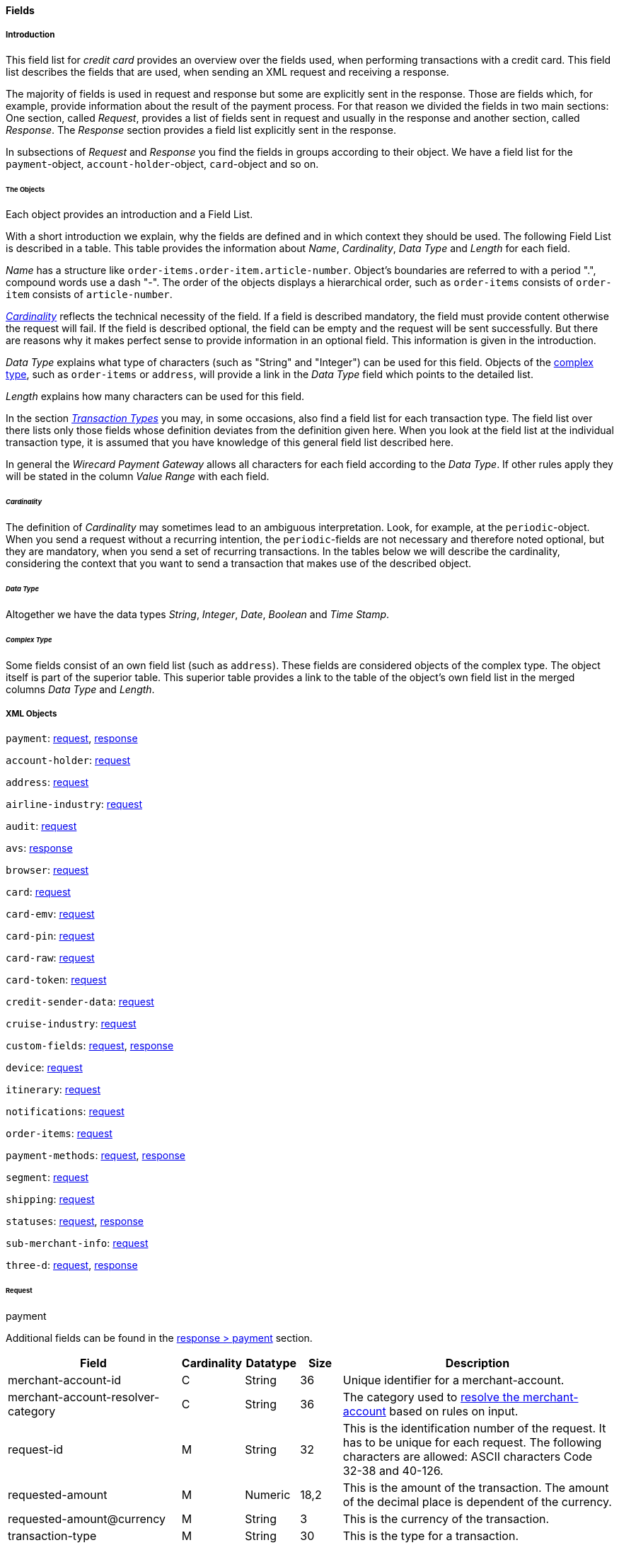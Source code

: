 [#CC_Fields]
==== Fields

[#CC_Fields_intro]
===== Introduction

This field list for _credit card_ provides an overview over the fields used, when
performing transactions with a credit card. This field list describes the fields that
are used, when sending an XML request and receiving a response.

The majority of fields is used in request and response but some are explicitly
sent in the response. Those are fields which, for example, provide information
about the result of the payment process. For that reason we divided the fields
in two main sections: One section, called _Request_, provides a list of fields
sent in request and usually in the response and another section, called _Response_.
The _Response_ section provides a field list explicitly sent in the response.

In subsections of _Request_ and _Response_ you find the fields in groups according
to their object. We have a field list for the ``payment``-object,
``account-holder``-object, ``card``-object and so on.

[#CC_Fields_intro_objects]
====== The Objects

Each object provides an introduction and a Field List.

With a short introduction we explain, why the fields are defined and in which
context they should be used. The following Field List is described in a table.
This table provides the information about  _Name_, _Cardinality_, _Data Type_
and _Length_ for each field.

_Name_ has a structure like ``order-items.order-item.article-number``.
Object's boundaries are referred to with a period ".", compound words use a
dash "-". The order of the objects displays a hierarchical order, such as
``order-items`` consists of ``order-item`` consists of ``article-number``.

////
Do we need the "@" as well?
////

<<CC_Fields_intro_cardinality, _Cardinality_>> reflects the technical necessity
of the field. If a field is described mandatory, the field must provide content
otherwise the request will fail. If the field is described optional, the field
can be empty and the request will be sent successfully. But there are reasons
why it makes perfect sense to provide information in an optional field. This
information is given in the introduction.

_Data Type_ explains what type of characters (such as "String" and "Integer")
can be used for this field. Objects of the
<<CC_Fields_intro_ComplexType, complex type>>, such as ``order-items`` or
``address``, will provide a link in the _Data Type_ field which points to the
detailed list.

////
For date format see Samples. Wen only provide one date format.
////

_Length_ explains how many characters can be used for this field.

In the section <<CreditCard_TransactionTypes, _Transaction Types_>> you may,
in some occasions, also find a field list for each transaction type. The field
list over there lists only those fields whose definition deviates from the
definition given here. When you look at the field list at the individual
transaction type, it is assumed that you have knowledge of this general field
list described here.

In general the _Wirecard Payment Gateway_ allows all characters for each field
according to the _Data Type_. If other rules apply they will be stated in the
column _Value Range_ with each field.

////
Do we need a column for "Value Rage"?
////

[#CC_Fields_intro_cardinality]
====== _Cardinality_

The definition of _Cardinality_ may sometimes lead to an ambiguous interpretation.
Look, for example, at the ``periodic``-object. When you send a request without
a recurring intention, the ``periodic``-fields are not necessary and therefore
noted optional, but they are mandatory, when you send a set of recurring transactions.
In the tables below we will describe the cardinality, considering the context
that you want to send a transaction that makes use of the described object.

[#CC_Fields_intro_DataType]
====== _Data Type_

Altogether we have the data types _String_, _Integer_, _Date_, _Boolean_ and
_Time Stamp_.

////
Here we must explain, which data types we use and how we define them.
e.g. do we use "String" or "Alphanumeric"? Explain why.
What is "Date"? What is the standard format? Is the format customizable?
////

[#CC_Fields_intro_ComplexType]
====== _Complex Type_
Some fields consist of an own field list (such as ``address``). These fields
are considered objects of the complex type. The object itself is part of the
superior table. This superior table provides a link to the table of the
object's own field list in the merged columns _Data Type_ and _Length_.

////

Questions:

1) Do we need a column for "value range" (Wertebereich) in the table as well?
2) Which level of information do we provide in the column "Data Type"? Just very
   low level such as "numeric", "alphanumeric" or do we go deeper, such as
   "String", "Integer" (What kind of integer), etc?
3) How do we treat cardinality: Example: to send a request no ``order-item`` is
   required. It is optional. But when you use it ``name`` and ``amount`` are
   mandatory.

Suggestion: As we have individual blocks for each object, we can explain in the
"Description" that the object is optional but give the cardinality of each
field assuming that the object is being used. This strategy needs to be
described in the introduction!

////

[#CC_Fields_xmlobjects]
===== XML Objects

////
Please refer to ``https://doc.wirecard.com/Appendix_Xml.html`` for
field descriptions.
////

``payment``: <<CC_Fields_xmlobjects_request_payment, request>>,
<<CC_Fields_xmlobjects_response_payment, response>>

``account-holder``: <<CC_Fields_xmlobjects_request_accountholder, request>>

``address``: <<CC_Fields_xmlobjects_request_address, request>>

``airline-industry``: <<CC_Fields_xmlobjects_request_airlineindustry, request>>

``audit``: <<CC_Fields_xmlobjects_request_audit, request>>

``avs``: <<CC_Fields_xmlobjects_response_avs, response>>

``browser``: <<CC_Fields_xmlobjects_request_browser, request>>

``card``: <<CC_Fields_xmlobjects_request_card, request>>

``card-emv``: <<CC_Fields_xmlobjects_request_cardemv, request>>

``card-pin``: <<CC_Fields_xmlobjects_request_cardpin, request>>

``card-raw``: <<CC_Fields_xmlobjects_request_cardraw, request>>

``card-token``: <<CC_Fields_xmlobjects_request_cardtoken, request>>

``credit-sender-data``: <<CC_Fields_xmlobjects_request_creditsenderdata, request>>

``cruise-industry``: <<CC_Fields_xmlobjects_request_cruiseindustry, request>>

``custom-fields``: <<CC_Fields_xmlobjects_request_customfields, request>>,
<<CC_Fields_xmlobjects_response_customfields, response>>

``device``: <<CC_Fields_xmlobjects_request_device, request>>

``itinerary``: <<CC_Fields_xmlobjects_request_itinerary, request>>

``notifications``: <<CC_Fields_xmlobjects_request_notifications, request>>

``order-items``: <<CC_Fields_xmlobjects_request_orderitems, request>>

``payment-methods``: <<CC_Fields_xmlobjects_request_paymentmethod, request>>, 
<<CC_Fields_xmlobjects_response_paymentmethod, response>>

``segment``: <<CC_Fields_xmlobjects_request_segment, request>>

``shipping``: <<CC_Fields_xmlobjects_request_shipping, request>>

``statuses``: <<CC_Fields_xmlobjects_request_statuses, request>>,
<<CC_Fields_xmlobjects_response_statuses, response>>

``sub-merchant-info``: <<CC_Fields_xmlobjects_request_submerchantinfo, request>>

``three-d``: <<CC_Fields_xmlobjects_request_threed, request>>,
<<CC_Fields_xmlobjects_response_threed, response>>

[#CC_Fields_xmlobjects_request]
====== Request

[#CC_Fields_xmlobjects_request_payment]
.payment

////
``NOTE``: The field ``request-id`` is described to accept max 32 characters but
we do accept 150 character for CC.
We will cut this down to 32,when forwarding this to PE.
Generally EE accept 150 and then based on the Payment Method it will decide what to do.
////

Additional fields can be found in the
<<CC_Fields_xmlobjects_response_payment, response > payment>> section.

[cols="30,6,9,7,48a"]
|===
|Field |Cardinality |Datatype |Size |Description

|merchant-account-id |C |String |36 |Unique identifier for a merchant-account.
|merchant-account-resolver-category |C |String |36 |The category used to
<<GeneralPlatformFeatures_ResolverCategoryCode, resolve the merchant-account>>
based on rules on input.
|request-id |M |String |32 |This is the identification number of the
request. It has to be unique for each request. The following characters are
allowed: ASCII characters Code 32-38 and 40-126.
|requested-amount |M |Numeric |18,2 |This is the amount of the transaction.
The amount of the decimal place is dependent of the currency.
|requested-amount@currency |M |String |3 |This is the currency of the
transaction.
|transaction-type |M |String |30 |This is the type for a transaction.
2+| account-holder 3+| <<CC_Fields_xmlobjects_request_accountholder, account-holder>>
2+| card 3+| <<CC_Fields_xmlobjects_request_card, card>>, used with the first request of card use only.
2+| card-token 3+| <<CC_Fields_xmlobjects_request_cardtoken, card-token>>, used from the first response of card use and later.
|descriptor |M |String |64 |Description on the settlement of the account
holder's account about a transaction. The following characters are allowed: 0-9,
a-z, A-Z
|order-detail |O |String |65535 |This is a field for details of an order
filled by the merchant.
2+| order-items 3+| <<CC_Fields_xmlobjects_request_orderitem, order-item>>, ``order-items`` is a container used for multiple ``order-item`` elements.
|order-number |M |String |32 |This is the order number of the merchant.
The following characters are allowed: ASCII characters Code 32-38 and 40-126.
|parent-transaction-id |C |String |36 |This is the unique identifier of
the referenced transaction. This might be mandatory if "merchant-account-id" or
"merchant-account-resolver-category" is not used
|group-transaction-id |C |String |36 |A unique ID assigned to a group of
related transactions. For example, an authorization and capture and refund will
all share the same group-transaction-id.
|authorization-code |C |String |36 |the authorization-code can be

. input for _capture_ without reference on _authorization_
. output for _authorization_
//-

|ip-address |O |String |45 |The global (internet) IP address of the
consumers computer.
|non-gambling-oct-type |O |String |7 |A transfer type of non-gambling
Original Credit Transaction (OCT).
Allowed values are: "p2p", "md", "acc2acc", "ccBill" and "fd".
|processing-redirect-url |O |String |256 |The URL to which the consumer
will be redirected after he has fulfilled his payment. This is normally a page
on the merchant's website.
|success-redirect-url |M |String |256 |The URL to which the consumer will
be re-directed after a successful payment. This is normally a success
confirmation page on the merchant's website.
| cancel-redirect-url |M |String |256 |The URL to which the consumer will
be re-directed after he has cancelled a payment. This is normally a page on the
merchant's Website.
|instrument-country |O |String |256 |The instrument country retrieves the
issuer country of a certain credit card. If this field is configured it will be
sent in the response. Use a two-digit country code, such as DE (Germany),
ES (Spain), FR (France), IT (Italy). If you want to know the exact list of
applying countries, please contact Wirecard’s Merchant Support.

////
Is <instrument-country> only sent in the response?
////

|locale |M |String |6 |Code of the language. Can be any of CZ, DA, EN, DE,
ES, FI, FR, IT, NL, PL, GR, RO, RU, SV and TR.
Can be sent in the format ``language`` or in the format ``language_country``.
|entry-mode |O |String |24 |This is information about the channel used for
this transaction.
Can be one of the following: mail-order, telephone-order, ecommerce, mcommerce, pos.
|periodic |O |String |24 |This is information about the periodicity of this
transaction.
Can be one of the following:
installment, recurring

2+| airline-industry 3+| <<CC_Fields_xmlobjects_request_airlineindustry, airline-industry>>
2+| cruise-industry 3+| <<CC_Fields_xmlobjects_request_cruiseindustry, cruise-industry>>
2+| notifications 3+| <<CC_Fields_xmlobjects_request_notification, notification>>, 
``notifications`` is a container used for multiple ``notification`` elements.
2+| avs-code 3+| <<CC_Fields_xmlobjects_response_avs, avs>>, used in response only.
2+| three-d 3+| <<CC_Fields_xmlobjects_request_threed, three-d>>
2+| browser 3+| <<CC_Fields_xmlobjects_request_browser, browser>>
2+| credit-sender-data 3+| <<CC_Fields_xmlobjects_request_creditsenderdata, credit-sender-data>>
2+| custom-fields 3+| <<CC_Fields_xmlobjects_request_customfield, custom-field>>,
``custom-fields`` is a container used for multiple ``custom-field`` elements.
2+| device 3+| <<CC_Fields_xmlobjects_request_device, device>>
2+| payment-methods 3+| <<CC_Fields_xmlobjects_request_paymentmethod, payment-method>>,
``payment-methods`` is a container used for multiple ``payment-method`` elements.
2+| shipping 3+| <<CC_Fields_xmlobjects_request_shipping, shipping>>
2+| sub-merchant-info 3+| <<CC_Fields_xmlobjects_request_submerchantinfo, sub-merchant-info>>

|===

[#CC_Fields_xmlobjects_request_accountholder]
.account-holder

``account-holder`` belongs to the
<<CC_Fields_xmlobjects_request_payment, ``payment``>> object. With the
``account-holder`` object merchants can gather detailed information about the
consumer. It provides optional fields mostly. Only ``last-name`` is mandatory.
Please provide all the ``account-holder`` data in your request to make fraud
tests easier.

////
Is that correct?
////

[cols="30,6,9,7,48a"]
|===
|Field |Cardinality |Datatype |Size |Description

| first-name |O |String |32 |This is the first name of the consumer.
| last-name |M |String |32 |This is the last name of the consumer.
| email |O |String |64 |This is the consumer's email-address.
| gender |O |String |1 |This is the consumer's gender.
| date-of-birth |O |Date | |This is the consumer's birth date.
| phone |O |String |32 |This is the phone number of the end- consumer.
| social-security-number |O |String |14 |This is the social security number of the consumer.
| tax-number |O |String |14 |This is the social security number of the consumer.
| merchant-crm-id |O |String |64 |This is the merchant-crm-id of consumer.
2+| address 3+| <<CC_Fields_xmlobjects_request_address, address>>
|===

////
"merchant-crm-id" seems to be a field purely for paysafecard. Please verify!
////

[#CC_Fields_xmlobjects_request_address]
.address

``address`` belongs to the
<<CC_Fields_xmlobjects_request_accountholder, account-holder>>,
<<CC_Fields_xmlobjects_request_airlineindustry, airline-industry>> and
<<CC_Fields_xmlobjects_request_shipping, shipping>> object. It is used to
specify the consumer's address.
The consumer can be

- the consumer (in case of ``account-holder``)
- the ticket issuer (in case of ``airline-industry``)
- the consumer's alternative address (in case of ``shipping``)

Data can be provided optionally but it helps with fraud
checks, if ``address`` is complete.

////
Is that correct?
////

[cols="30,6,9,7,48a"]
|===
|Field |Cardinality |Datatype |Size |Description

| block-no |O |String |12 |This is the block-no of the consumer.
| level |O |String |3 |This is the level of the consumer.
| unit |O |String |12 |This is the unit of the consumer.
| street1 |M |String |128 |This is the first part of the consumer's street.
| street2 |O |String |128 |This is the second part of the consumer's street.
| city |M |String |32 |This is the consumer's city.
| state |O |String |32 |This is the consumer's state.
| country |M |String |2	|This is the consumer's country.
| postal-code |O |String |16 |This is the consumer's postal code.
| house-extension |O |String |16 |This is the consumer's house extension.
|===

[#CC_Fields_xmlobjects_request_airlineindustry]
.airline-industry

``airline-industry`` belongs to the
<<CC_Fields_xmlobjects_request_payment, ``payment``>> object.

[cols="30,6,9,7,48a"]
|===
|Field |Cardinality |Datatype |Size |Description

| airline-code |O |String |3	|The airline code assigned by IATA.
| airline-name |O |String	|64	|Name of the airline.
| passenger-code |O |String	|10	|The file key of the Passenger Name Record (PNR). This information is mandatory for transactions with AirPlus UATP cards.
| passenger-name |O |String	|32	|The name of the Airline Transaction passenger.
| passenger-phone |O |String	|32	|The phone number of the Airline Transaction passenger.
| passenger-email |O |String	|64	|The Email Address of the Airline Transaction passenger.
| passenger-ip-address |O |String |45 |The IP Address of the Airline Transaction passenger.
| ticket-issue-date |O |Date | ?? |The date the ticket was issued.
| ticket-number |O |String | 11 |The airline ticket number, including the check digit. If no airline ticket number (IATA) is used, the element field must be populated with 99999999999.
| ticket-restricted-flag |O |String |1 |Indicates that the Airline Transaction is restricted. 0 = No restriction, 1 = Restricted (non-refundable).
| pnr-file-key |O |String	|10	|The Passenger Name File Id for the Airline Transaction.
| ticket-check-digit |O |String |2	|The airline ticket check digit.
| agent-code |O |String |3	|The agency code assigned by IATA.
| agent-name |O |String |64	|The agency name.
| non-taxable-net-amount |O |Numeric	|7,2 |This field must contain the net amount of the purchase transaction in the specified currency for which the tax is levied. Two decimal places are implied. If this field contains a value greater than zero, the indicated value must differ to the content of the transaction
2+| ticket-issuer/address 3+| <<CC_Fields_xmlobjects_request_address, address>>
| number-of-passengers |O |String |3	|The number of passengers on the Airline Transaction.
| reservation-code |O |String |32 |The reservation code of the Airline Transaction passenger.
2+| itinerary 3+| <<CC_Fields_xmlobjects_request_segment, segment>>
The itinerary segments of the airline transaction. Up to 99 itinerary segments
can be defined.

|===

[#CC_Fields_xmlobjects_request_audit]
.audit

``audit`` belongs to the
<<CC_Fields_xmlobjects_request_payment, ``payment``>> object

[cols="30,6,9,7,48a"]
|===
|Field |Cardinality |Datatype |Size |Description

| request-source | O | ?? | ?? | ??
| user | O | ?? | ?? | ??

|===

[#CC_Fields_xmlobjects_request_browser]
.browser

``browser`` belongs to the
<<CC_Fields_xmlobjects_request_payment, ``payment``>> object

[cols="30,6,9,7,48a"]
|===
|Field |Cardinality |Datatype |Size |Description

| accept | O | String | 2048 | ??
| user-agent | O | String | 256 | ??
| ip-address | O | ip-address?? | ?? | ??
| hostname |O  | String | ?? | ??
| browser-version | O | String | ?? | ??
| os | O |String  | ?? | ??
| time-zone | O | String | ?? | ??
| screen-resolution | O | String | ?? | ??
| referrer | O | String | ?? | ??
| headers | O | ?? | ?? | ??
| cookies | O | ?? | ?? | ??
| challenge-window-size | O | ?? | ?? | ??
| color-depth | O | Integer | ?? | ??
| java-enabled | O | Boolean | ?? | ??
| language | O | String | ?? | ??

|===

[#CC_Fields_xmlobjects_request_card]
.card

``card`` belongs to the  <<CC_Fields_xmlobjects_request_payment, ``payment``>>
object. ``card`` details are only sent in the first transaction request when
the card is used for the first time. Due to
<<CreditCard_PaymentFeatures_Tokenization_Introduction, PCI DSS>>
compliance ``card`` details are transferred to a token immediately. Beginning with the
first response ``card`` is replaced by a token. With this first response, this
token is used for every transaction (request and response) that is performed
with this credit card. Token data is provided with the
<<CC_Fields_xmlobjects_request_cardtoken, ``card-token``>> object.

////
Please explain: When does it make sense to send the OPTIONAL fields?
////

NOTE: Only the transaction type _detokenize_ returns ``expiration-month``,
``expiration-year`` and ``card-type`` in a response. All the other transaction
types return elements of ``card-token`` in response.

[cols="30,6,9,7,48a"]
|===
|Field |Cardinality |Datatype |Size |Description

| account-number |C | String |36 |This is the card account number of the
consumer. If is mandatory if "card-token" is not used.
| expiration-month |M | Numeric	|2 |This is the card's expiration month
of the consumer. If this field is configured it will be sent in the response.
| expiration-year |M | Numeric |4 |This is the card's expiration year of
the consumer. If this field is configured it will be sent in the response.
| card-security-code |C | String |4 |This is the card's security code of
the consumer. Depending on configuration it might be mandatory.
| card-type |M | String |15 |This is the card's type of the consumer.
If this field is configured it will be sent in the response.
| issue-number |M |Numeric |4 |This is the card's issue number of the
consumer.
| start-month |M  |Numeric |2 |This is the card's issue start month of
the consumer.
| start-year |M  |Numeric |4 |This is the card's issue start year of
the consumer.
| track-2 |O  |String |256 |This is the card's track-2 of the
consumer.
2+| card-emv 3+| <<CC_Fields_xmlobjects_request_cardemv, card-emv>>

////
EMV cards are smart cards (also called chip cards or IC cards) that store their
data on integrated circuits in addition to magnetic stripes (for backward
compatibility). These include cards that must be physically inserted
(or "dipped") into a reader, as well as contactless cards that can be read
over a short distance using near-field communication (NFC) technology.
(Taken from Wikipedia)
////

2+| card-pin 3+| <<CC_Fields_xmlobjects_request_cardpin, card-pin>>

////
A PIN pad or PIN entry device is an electronic device used in a debit, credit or smart card-based transaction to accept and encrypt the cardholder's personal identification number (PIN).

PIN pads are normally used with payment terminals, automated teller machines
or integrated point of sale devices in which an electronic cash register is
responsible for taking the sale amount and initiating/handling the transaction.
The PIN pad is required to read the card and allow the PIN to be securely
entered and encrypted before it is sent to the bank. (Taken from Wikipedia)
////

2+| card-raw 3+| <<CC_Fields_xmlobjects_request_cardraw, card-raw>>

////
	What is <card-raw>?
////

| merchant-tokenization-flag |O  | Boolean | |The value is to be set to
true as soon as Cardholder card data was stored by Merchant for future
transactions. Maps the Visa field _Stored Credential_.
|===


[#CC_Fields_xmlobjects_request_cardemv]
.card-emv

``card-emv`` belongs to the
<<CC_Fields_xmlobjects_request_card, ``card``>> object. EMV cards are smart
cards (also called chip cards or IC cards) that store their data on integrated
circuits in addition to magnetic stripes (for backward compatibility). These
include cards that must be physically inserted (or "dipped") into a reader, as
well as contactless cards that can be read over a short distance using
near-field communication (NFC) technology. (Taken from Wikipedia)

[cols="30,6,9,7,48a"]
|===
|Field |Cardinality |Datatype |Size |Description

| request-icc-data | O | ?? | ?? | ??
| request-icc-data-encoding | O | ?? | ?? | ??
| response-icc-data | M | ?? | ?? | ??
| response-icc-data-encoding | O | ?? | ?? | ??

|===

[#CC_Fields_xmlobjects_request_cardpin]
.card-pin

``card-pin`` belongs to the
<<CC_Fields_xmlobjects_request_card, ``card``>> object. A PIN pad or PIN entry
device is an electronic device used in a debit, credit or smart card-based
transaction to accept and encrypt the cardholder's personal identification
number (PIN). PIN pads are normally used with payment terminals, automated
teller machines or integrated point of sale devices in which an electronic
cash register is responsible for taking the sale amount and initiating/handling
the transaction. The PIN pad is required to read the card and allow the PIN to
be securely entered and encrypted before it is sent to the bank.
(Taken from Wikipedia)

[cols="30,6,9,7,48a"]
|===
|Field |Cardinality |Datatype |Size |Description

| data | O | ?? | ?? | ??
| encoding | O | ?? | ?? | ??
| format | O | ?? | ?? | ??
| encryption-context | O | ?? | ?? | ??
| encryption-version | O | ?? | ?? | ??

|===

[#CC_Fields_xmlobjects_request_cardraw]
.card-raw

``card-raw`` belongs to the
<<CC_Fields_xmlobjects_request_card, ``card``>> object.

??

[cols="30,6,9,7,48a"]
|===
|Field |Cardinality |Datatype |Size |Description

| data | O | ?? | ?? | ??
| encoding | O | ?? | ?? | ??
| format | O | ?? | ?? | ??
| encryption-context | O | ?? | ?? | ??
| encryption-version | O | ?? | ?? | ??

|===

[#CC_Fields_xmlobjects_request_cardtoken]
.card-token

``card-token`` belongs to the
<<CC_Fields_xmlobjects_request_payment, ``payment``>> object and is the substitute
for ``card``. Due to
<<CreditCard_PaymentFeatures_Tokenization_Introduction, PCI DSS>>
compliance, ``card`` data must not be sent in payment transactions. The
_Wirecard Payment Gateway_ replaces ``card`` immediately by a token in the
transaction response during the first use of a credit card.

[cols="30,6,9,7,48a"]
|===
|Field |Cardinality |Datatype |Size |Description

| token-id |C |String |36 |This is the token corresponding to
"card.account-number" of the consumer. It is mandatory if
"card.account-number" is not specified. It is unique per instance.
| token-ext-id |O |String |36 |Identifier used for credit card
in external system which will be used in mapping to token-id.
| masked-account-number |O |String |36 |This is the masked
version of  "card.account-number" of the consumer. E.g. 440804******7893
|===

[#CC_Fields_xmlobjects_request_cardtype]
.card-type

``card-type`` belongs to the container ``card-types`` in the 
<<CC_Fields_xmlobjects_request_paymentmethod, ``payment-methods``>> object. It provides a list of all supported card types. Please look at
https://doc.wirecard.com/Appendix_Xml.html to see the complete list of supported card types.

[#CC_Fields_xmlobjects_request_creditsenderdata]
.credit-sender-data

``credit-sender-data`` belongs to the
<<CC_Fields_xmlobjects_request_payment, ``payment``>> object

////
``credit-sender-data`` is used in OCT non gambling payment processes only.
With this set of fields the merchant  can send money to the consumer.
This can be the case, if the merchant is
- an insurance company and has to pay out money to the consumer (insurance case).
- the government and has to pay back taxes.
////

[cols="30,6,9,7,48a"]
|===
|Field |Cardinality |Datatype |Size |Description

| receiver-name |C |String |35 |Mandatory for cross-border transactions.
Maximum length for Visa: 30
| receiver-last-name |C |String |35 |Mandatory for cross-border transactions.
| reference-number |O |String |19 |Maximum length for Visa: 16
| sender-account-number |C |String |20 |_Mastercard:_ Mandatory
_Visa:_ Mandatory if ReferenceNumber is empty, Maximum length: 34
| sender-name |C |String |24 |_Mastercard:_ Mandatory
_Visa:_ Mandatory for US domestic transactions and cross-border money transfers, Maximum length: 30
| sender-last-name |C |String |35 |_Mastercard:_ Mandatory
_Visa:_ Optional
| sender-address |C |String |50 |_Mastercard:_ Optional
_Visa:_ Mandatory for US domestic and cross-border transactions, Maximum length: 35
| sender-city |C |String |25 |_Mastercard:_ Optional
_Visa:_ Mandatory for US domestic and cross-border transactions
| sender-country |C |String |3 |_Mastercard:_ Optional
_Visa:_ Mandatory for US domestic and cross-border transactions, Maximum length: 2
| sender-state |C |String |2 |_Mastercard:_ Mandatory if sender country is US or Canada
_Visa:_ Mandatory for US domestic and cross-border transactions originating from US or Canada
| sender-postal-code |O |String |10 |No specific requirements for _Mastecard_ and _Visa_.
| sender-funds-source |O |String |2 |Accepted characters are:
_Mastercard_
- US: 01, 02, 03, 04, 05, 07
- Non-US: 01, 02, 03, 04, 05, 06, 07
//-
_Visa_
- US: 1, 2, 3
- Non-US: 01, 02, 03, 04, 05, 06
//-
|===

[#CC_Fields_xmlobjects_request_cruiseindustry]
.cruise-industry

``cruise-industry`` belongs to the
<<CC_Fields_xmlobjects_request_payment, ``payment``>> object

[cols="30,6,9,7,48a"]
|===
|Field |Cardinality |Datatype |Size |Description

| carrier-code |O |String	|3	|The carrier code assigned by IATA.
| agent-code |O |String	|8	|The agent code assigned by IATA.
| travel-package-type-code |O |String	|10	|This indicates if the package
includes car rental, airline flight, both or neither. Valid entries include:
C = Car rental reservation included, A = Airline flight reservation included,
B = Both car rental and airline flight reservations included, N = Unknown.
| ticket-number |O |String |15 |The ticket number, including the check digit.
| passenger-name |O |String	|100 |The name of the passenger.
| lodging-check-in-date |O |Date | |The cruise departure date also known as the sail date.
| lodging-check-out-date |O |Date	| |The cruise return date also known as the sail end date.
| lodging-room-rate |O |Numeric	|18,2	|The total cost of the cruise.
| number-of-nights |O |Numeric	|3	|The length of the cruise in days.
| lodging-name |O |String	|100 |The lodging name booked for the cruise.
| lodging-city-name |O |String |20	|The name of the city where the lodging property is located.
| lodging-region-code |O |String	|10	|The region code where the lodging property is located.
| lodging-country-code |O |String	|10	|The country code where the lodging property is located.
2+| itinerary 3+|<<CC_Fields_xmlobjects_request_segment, segment>>
The itinerary segments of the cruise transaction. Up to 99 itinerary segments
can be defined.

|===

[#CC_Fields_xmlobjects_request_customfield]
.custom-field

``custom-field`` belongs to the container ``custom-fields`` in the 
<<CC_Fields_xmlobjects_request_payment, ``payment``>> object.

Additional fields can be found in the
<<CC_Fields_xmlobjects_response_customfield, response > ``custom-field``>> section.

[cols="30,6,9,7,48a"]
|===
|Field |Cardinality |Datatype |Size |Description

| field-name | O | String | 64 | ??
| field-value | O | String | 256 | ??

|===

[#CC_Fields_xmlobjects_request_device]
.device

``device`` belongs to the
<<CC_Fields_xmlobjects_request_payment, ``payment``>> object

[cols="30,6,9,7,48a"]
|===
|Field |Cardinality |Datatype |Size |Description

| fingerprint | O | String | ?? | ??
| policy-score | O | Integer | ?? | ??
| type | O | ?? | ?? | ??
| operating-system | O | ?? | ?? | ??
| render-options | O | ?? | ?? | ??
| sdk | O | ?? | ?? | ??

|===

[#CC_Fields_xmlobjects_request_itinerary]
.itinerary

``itinerary`` belongs to the
<<CC_Fields_xmlobjects_request_airlineindustry, ``airline-industry``>> and
<<CC_Fields_xmlobjects_request_cruiseindustry, ``cruise-industry``>> object.

[cols="30,6,9,7,48a"]
|===
|Field |Cardinality |Datatype |Size |Description

2+| itinerary 3+| <<CC_Fields_xmlobjects_request_segment, segment>>

|===


[#CC_Fields_xmlobjects_request_notification]
.notification

``notification`` belongs to the container ``notifications`` in the 
<<CC_Fields_xmlobjects_request_payment, ``payment``>> object. ``notifications``
is used to specify <<GeneralPlatformFeatures_IPN, IPN>>. It is highly
recommended that the merchants use IPN. IPN keeps the merchants informed about
the outcome of the individual payment processes. With the ``notifications``
object merchants can overwrite the
<<GeneralPlatformFeatures_IPN_Configuration, configuration of the merchant setup>>.
If merchants want to address individual notification targets, they can
do this with this object. With each request and for each transaction state
they can use a different URL.

[cols="30,6,9,7,48a"]
|===
|Field |Cardinality |Datatype |Size |Description

|notification |O | | |This is used for IPN (Instant Payment Notification).
|notification@transaction-state |O |String |12 |This is the status of a transaction when IPN will be sent.
|notification@url |O |String |256 |The URL to be used for the IPN. It overwrites the notification URL that is set up in the merchant configuration.
|===

[#CC_Fields_xmlobjects_request_orderitem]
.order-item

``order-item`` belongs to the container ``order-items`` in the 
<<CC_Fields_xmlobjects_request_payment, ``payment``>> object. This is a field
for order's items filled by the merchant. Order item amount always includes tax.
Tax can be specified either by tax-amount or by tax-rate.

////
When filled by the merchant: Is ``order-items`` a request or response field?
////

[cols="30,6,9,7,48a"]
|===
|Field |Cardinality |Datatype |Size |Description

| name | M	|Alphanumeric | ?? |Name of the item in the basket.
| description | O	|Alphanumeric | ?? | ??
| article-number | O	|Alphanumeric | ?? |EAN or other article identifier for merchant.
| amount | M	|Number | ?? |Item's price per unit.
| tax-amount | O	|Alphanumeric | ?? | ??
| tax-rate | O	|Number | ?? |Item's tax rate per unit.
| quantity | M	|Number | ?? |Total count of items in the order.
| type | O	|Number | ?? | ??
| discount | O	|Number | ?? | ??

|===

[#CC_Fields_xmlobjects_request_payloadfield]
.payload-field

``payload-field`` belongs to the container ``payload`` in the 
<<CC_Fields_xmlobjects_request_paymentmethod, ``payment-methods``>> object.

[cols="30,6,9,7,48a"]
|===
|Field |Cardinality |Datatype |Size |Description

| field-name | M | String | ?? | ??
| field-value | M | String |?? | ??

|===


[#CC_Fields_xmlobjects_request_paymentmethod]
.payment-method

``payment-method`` belongs to the container ``payment-methods`` in the 
<<CC_Fields_xmlobjects_request_payment, ``payment``>> object.

Additional fields can be found in the
<<CC_Fields_xmlobjects_response_paymentmethod, response > payment-method>> section.

[cols="30,6,9,7,48a"]
|===
|Field |Cardinality |Datatype |Size |Description

| name |M |String |15 |This is the name of the payment method
that that the consumer selected. The value is always ``creditcard``.
| url |O |String |256 |The URL to be used for proceeding with
payment on provider side.

////
Is ``url`` sent in the request or response? 
////

2+| card-types 3+| <<CC_Fields_xmlobjects_request_cardtype, card-type>>, 
``card-types`` is a container used for multiple ``card-type`` elements.
2+| payload 3+| <<CC_Fields_xmlobjects_request_payload, payload-field>>, 
``payload`` is a container used for multiple ``payload-field`` elements.

|===

[#CC_Fields_xmlobjects_request_segment]
.segment

``segment`` belongs to the
<<CC_Fields_xmlobjects_request_itinerary, ``itinerary``>> object

[cols="30,6,9,7,48a"]
|===
|Field |Cardinality |Datatype |Size |Description

| carrier-code | M | String |  |
| departure-airport-code | M | String |  |
| departure-city-code | M | String |  |
| arrival-airport-code | M | String |  |
| arrival-city-code | M | String |  |
| departure-date | M | Date |  |
| arrival-date | M | Date |  |
| flight-number | O | String |  |
| fare-class | O | String |  |
| fare-basis | O | String |  |
| stop-over-code | O | zero-or-one ?? |  |
| tax-amount | O | money ?? |  |

|===

[#CC_Fields_xmlobjects_request_shipping]
.shipping

``shipping`` belongs to the
<<CC_Fields_xmlobjects_request_payment, ``payment``>> object.
The consumers provides ``shipping`` only, if they want to receive the ordered
goods or services at a different place than given with the ``account-holder``.

////
Please verify!
////

[cols="30,6,9,7,48a"]
|===
|Field |Cardinality |Datatype |Size |Description

| first-name |M |String |32 |This is first name from shipping
information.
| last-name |M |String |32 |This is last name from shipping
information.
| phone |O |String |3 |This is used to specify the phone from
shipping information.
2+| address 3+| <<CC_Fields_xmlobjects_request_address, address>>
| email |O |String |64 |This is used to specify the email from
shipping information.
| shipping-method |O |String |36 |This is used to specify the
shipping method from shipping information.
| tracking-number |O |String |64 |This is used to specify the
tracking number from shipping information.
| tracking-url |O |String |2000 |This is used to specify the
tracking url from shipping information.
| shipping-company |O |String |64 |This is used to specify the
shipping company from shipping information.
| return-tracking-number |O |String |64 |This is used to specify
the return tracking number from shipping information.
| return-tracking-url |O |String |2000 |This is used to specify
the return tracking URL from shipping information.
| return-shipping-company |O |String |36 |This is used to specify
the return shipping company from shipping information.
|===

[#CC_Fields_xmlobjects_request_submerchantinfo]
.sub-merchant-info

``sub-merchant-info`` belongs to the
<<CC_Fields_xmlobjects_request_payment, ``payment``>> object.

[cols="30,6,9,7,48a"]
|===
|Field |Cardinality |Datatype |Size |Description

| id | O | String | 15 | ??
| appid | O | String | ?? | ??
| name | O | String | 22 | ??
| street | O | String | 38 | ??
| city | O | String | 13 | ??
| postal-code | O | String | 10 | ??
| state | O | String | 3 | ??
| country | O | String | 2 | ??
| category | O | String | ?? | ??
| store-id | O | String | ?? | ??
| store-name | O | String | ?? | ??
| payment-facilitator-id | O | String | ?? | ??

|===

[#CC_Fields_xmlobjects_request_threed]
.three-d

``three-d`` belongs to the
<<CC_Fields_xmlobjects_request_payment, ``payment``>> object.

Additional fields can be found in the
<<CC_Fields_xmlobjects_response_threed, response > three-d>> section.

////
How do we handle the sub object <annotation>? See
https://doc.wirecard.com/Appendix_Xml.html
////

[cols="30,6,9,7,48a"]
|===
|Field |Cardinality |Datatype |Size |Description

| pares | O | String |  |
| eci | O | eci ?? |  |
| xid | O | String |  | This field is  used for both CAVV (Visa) and AAV (MC)
| cardholder-authentication-value | O | String |  |
| pareq | O | String |  |
| acs-url | O | String |  |
| attempt-three-d | O | Boolean |  |
| liability-shift-indicator | O | String |  |
| cardholder-authentication-status | O | String |  |
| riid | O | riid-type ?? |  |
| server-transaction-id | O | String |  |
| version | O | String |  |
| ds-transaction-id | O | String |  |

|===

[#CC_Fields_xmlobjects_response]
===== Response

[#CC_Fields_xmlobjects_response_payment]
.payment

[cols="30,6,9,7,48a"]
|===
|Field |Cardinality |Datatype |Size |Description

|transaction-id | ?? |String |36 |This is the unique identifier for a transaction.
|transaction-state | ?? |String |12 |This is the status of a transaction.
|completion-time-stamp | ?? |Timestamp | |This is the time-stamp of
completion of request.
|avs-code | ?? |String |24 |This is the result of address's validation.
2+| avs 3+| <<CC_Fields_xmlobjects_response_avs, avs>>
|csc-code | ?? |String |12 |Code indicating Card Verification Value (CVC/CVV)
verification results.
|consumer-id | ?? |String |50 |The id of the consumer.
|api-id | ?? |String |36 |The api-id is always returned in the notification.
2+| custom-fields 3+| <<CC_Fields_xmlobjects_response_customfields, custom-field>>
2+| payment-methods 3+| <<CC_Fields_xmlobjects_response_paymentmethod, payment-method>>, ``payment-methods`` is a container used for multiple ``payment-method`` elements.
2+| statuses 3+| <<CC_Fields_xmlobjects_response_status, status>>, 
``statuses`` is a container used for multiple ``status`` elements.
|signature | ?? | | |The Signature info, consisting of SignedInfo, SignatureValue and KeyInfo.
|instrument-country	| ?? | | |If this field is configured it will be sent in
the response. Use a two-digit country code, such as DE (Germany), ES (Spain),
FR (France), IT (Italy). If you want to know the exact list of applying
countries, please contact Wirecard's Merchant Support.
2+| three-d 3+| <<CC_Fields_xmlobjects_response_threed, three-d>>
|===

[#CC_Fields_xmlobjects_response_avs]
.avs

``avs`` belongs to the <<CC_Fields_xmlobjects_response_payment, ``payment``>>
object. The <<FraudPrevention_AVS, Address Verification System (AVS)>> is an
advanced level of credit card security that is built in to the Wirecard
credit card processing network to help thwart identity theft. When a user makes
an online purchase with a credit card their billing address is required. The
house number and postal code of the billing address the user enters is compared
to the billing address held on file by the card issuing bank. If the address
does not match then the transaction can be declined. AVS is an on-demand service
which is configured by Wirecard.

See the complete list of the
<<FraudPrevention_AVS_WirecardResponseCodes, Wirecard Response Codes>>.

[cols="30,6,9,7,48a"]
|===
|Field |Cardinality |Datatype |Size |Description

| result-code | O |String | 5 | AVS result code.
| result-message | O |String | 256 | AVS result message.
| provider-result-code | O | String | 5 | AVS provider result code.
| provider-result-message | O | String | 256 | AVS provider result message.

|===

[#CC_Fields_xmlobjects_response_customfield]
.custom-field

``custom-field`` belongs to the container ``custom-fields`` in the 
<<CC_Fields_xmlobjects_request_payment, ``payment``>> object.

Wirecard can configure ``custom-field`` for you.
For possible field values see the following selected examples. If you need the
values of other card products, please contact our <<ContactUs, merchant support>>.


[cols="30,6,9,7,48a"]
|===
|Field |Cardinality |Datatype |Size |Description

| CardCategoryExt | O |  |  | Possible field values are: M (Consumer), C (Commercial)
| CardProductID | O |  |  a| For possible field values see the following selected
examples. If you need the values of other card products, please contact our
<<ContactUs, merchant support>>.

VISA: A (VISA Traditional), F (ViSA Classic), G (VISA Business), I (VISA Infinite)

MasterCard: MCC (MasterCard® Consumer), MCD (Debit MasterCard® Card),
MCS (MasterCard® Consumer - Standard)
| CardCategory | O |  |  | Possible field values are: D (Debit), C (Credit),
P (Prepaid)

|===

[#CC_Fields_xmlobjects_response_paymentmethod]
.payment-method

``payment-method`` belongs to the container ``payment-methods`` in the <<CC_Fields_xmlobjects_response_payment, ``payment``>> object.

[cols="30,6,9,7,48a"]
|===
|Field |Cardinality |Datatype |Size |Description

| url | M | ?? | ?? | ??

|===

[#CC_Fields_xmlobjects_response_status]
.status

``status`` belongs to the  container ``statuses`` in the
<<CC_Fields_xmlobjects_response_payment, ``payment``>> object.
``status`` informs the merchants about the result of the previously sent
request. They can use this information to send the consumers to an adequate
response page (success page or failure page).

[cols="30,6,9,7,48a"]
|===
|Field |Cardinality |Datatype |Size |Description

| code | M | String | 12 | This is the code of the status of a transaction.
| description | M | String | 256 | This is the description to the status
code of a transaction.
| severity | M | String | 20 | This field gives information if a status
is a warning, an error or an information.
|===

[#CC_Fields_xmlobjects_response_threed]
.three-d

``three-d`` belongs to the
<<CC_Fields_xmlobjects_response_payment, ``payment``>> object.

[cols="30,6,9,7,48a"]
|===
|Field |Cardinality |Datatype |Size |Description
| liability-shift-indicator | O | String | 2048 | Liablilty shift can be enabled
for 3-D Secure enabled consumers.
|===

//--

[#CC_Fields_old]
==== Fields

The following elements are either mandatory (M), optional (O) or
conditional \(C) in a transaction process.

[#CC_Fields_Payment]
.payment
[cols="15,9,9,9,12,7,40a"]
|===
.2+h|Field 3+h|Transaction Process .2+h|Datatype .2+h|Size .2+h|Description
h|Request h|Response h|Notification

|merchant-account-id |C |M |M |String |36 |Unique identifier for a merchant-account.
|merchant-account-resolver-category |C |M |M |String |36 |The category used to
resolve the merchant-account based on rules on input.
|transaction-id | |M |M |String |36 |This is the unique identifier for a transaction.
|request-id |M |M |M |String |32 |This is the identification number of the
request. It has to be unique for each request. The following characters are
allowed: ASCII characters Code 32-38 and 40-126.
|transaction-type |M |M |M |String |30 |This is the type for a transaction.
|descriptor |M |M |M |String |64 |Description on the settlement of the account
holder's account about a transaction. The following characters are allowed: 0-9,
a-z, A-Z
|transaction-state | |M |M |String |12 |This is the status of a transaction.
|completion-time-stamp | |M |M |Timestamp | |This is the time-stamp of
completion of request.
|avs-code | |O |O |String |24 |This is the result of address's validation.
|order-detail |O |O |O |String |65535 |This is a field for details of an order
filled by the merchant.
|order-items |O |O |O | | |This is a field for order's items filled by the merchant.
|order-number |M |M |M |String |32 |This is the order number of the merchant.
The following characters are allowed: ASCII characters Code 32-38 and 40-126.
|csc-code | |O |O |String |12 |Code indicating Card Verification Value (CVC/CVV)
verification results.
|parent-transaction-id |C |C |C |String |36 |This is the unique identifier of
the referenced transaction. This might be mandatory if "merchant-account-id" or
"merchant-account-resolver-category" is not used
|group-transaction-id |C |C |C |String |36 |A unique ID assigned to a group of
related transactions. For example, an authorization and capture and refund will
all share the same group-transaction-id.
|authorization-code |C |C |C |String |36 |the authorization-code can be

. input for "capture" without reference on "authorization"
. output for "authorization"
//-

|ip-address |O |O |O |String |45 |The global (internet) IP address of the
consumers computer.
|non-gambling-oct-type |O |O |O |String |7 |A transfer type of non-gambling
Original Credit Transaction (OCT).
Allowed values are: "p2p", "md", "acc2acc", "ccBill" and "fd".
|consumer-id | | |M |String |50 |The id of the consumer.
|api-id | | |M |String |36 |The api-id is always returned in the notification.
|processing-redirect-url |O |O |O |String |256 |The URL to which the consumer
will be redirected after he has fulfilled his payment. This is normally a page
on the merchant's website.
|success-redirect-url |M |M |M |String |256 |The URL to which the consumer will
be re-directed after a successful payment. This is normally a success
confirmation page on the merchant's website.
| cancel-redirect-url |M |M |M |String |256 |The URL to which the consumer will
be re-directed after he has cancelled a payment. This is normally a page on the
merchant's Website.
|instrument-country |O |O |O |String |256 |The instrument country retrieves the
issuer country of a certain credit card.
|locale |M |M |M |String |6 |Code of the language. Can be any of CZ, DA, EN, DE,
ES, FI, FR, IT, NL, PL, GR, RO, RU, SV and TR.
Can be sent in the format ``language`` or in the format ``language_country``.
|entry-mode |O |O |O |String |24 |This is information about the channel used for
this transaction.
Can be one of the following: mail-order, telephone-order, ecommerce, mcommerce, pos.
|periodic |O |O |O |String |24 |This is information about the periodicity of this
transaction.
Can be one of the following:
installment, recurring
|signature | | |O | | |The Signature info, consisting of SignedInfo, SignatureValue and KeyInfo.
|instrument-country	| |O | | | |If this field is configured it will be sent in
the response. Use a two-digit country code, such as DE (Germany), ES (Spain),
FR (France), IT (Italy). If you want to know the exact list of applying
countries, please contact Wirecard's Merchant Support.
|===

[#CC_Fields_Statuses]
.statuses
[cols="15,9,9,9,12,7,40a"]
|===
.2+h|Field 3+h|Transaction Process .2+h|Datatype .2+h|Size .2+h|Description
h|Request h|Response h|Notification

|statuses.status | |M |M |String |12 |This is the status of a transaction.
|status@code | |M |M |String |12 |This is the code of the status of a transaction.
|status@description | |M |M |String |256 |This is the description to the status
code of a transaction.
|status@severity | |M |M |String |20 |This field gives information if a status
is a warning, an error or an information.
|requested-amount | |M |M |Numeric |18,2 |This is the amount of the transaction.
The amount of the decimal place is dependent of the currency.
|requested-amount@currency |M |M |M |String |3 |This is the currency of the
transaction.
|===


[#CC_Fields_OrderItems]
.order-items
[cols="15,9,9,9,12,7,40a"]
|===
.2+h|Field 3+h|Transaction Process .2+h|Datatype .2+h|Size .2+h|Description
h|Request h|Response h|Notification

|order-items.order-item.name |O	| | |Alphanumeric | |Name of the item in the basket.
|order-items.order-item.article-number |O	| | |Alphanumeric | |EAN or other article identifier for merchant.
|order-items.order-item.amount |O	| | |Number | |Item's price per unit.
|order-items.order-item.tax-rate |O	| | |Number | |Item's tax rate per unit.
|order-items.order-item.quantity |O	| | |Number | |Total count of items in the order.
|===

[#CC_Fields_Notifications]
.notifications
[cols="15,9,9,9,12,7,40a"]
|===
.2+h|Field 3+h|Transaction Process .2+h|Datatype .2+h|Size .2+h|Description
h|Request h|Response h|Notification

|notifications.notification |O |O |O | | |This is used for IPN (Instant Payment Notification).
|notifications.notification@transaction-state |O |O |O |String |12 |This is the status of a transaction when IPN will be sent.
|notifications.notification@url |O |O |O |String |256 |The URL to be used for the IPN. It overwrites the notification URL that is set up in the merchant configuration.
|===

[#CC_Fields_Device]
.device
[cols="15,9,9,9,12,7,40a"]
|===
.2+h|Field 3+h|Transaction Process .2+h|Datatype .2+h|Size .2+h|Description
h|Request h|Response h|Notification

|device.fingerprint |O |O |O |String |4096 |A device fingerprint is information collected about a remote computing device for the purpose of identification retrieved on merchants side. Fingerprints can be used to fully or partially identify individual users or devices even when cookies are turned off.
|===

[#CC_Fields_CustomFields]
.custom-fields
[cols="15,9,9,9,12,7,40a"]
|===
.2+h|Field 3+h|Transaction Process .2+h|Datatype .2+h|Size .2+h|Description
h|Request h|Response h|Notification

|custom-fields.custom-field |O |O |O | | |This is used for adding custom information related to transaction.
|custom-field@field-name |O |O |O |String |36 |This is the name for the custom field.
|custom-field field-name="CardCategoryExt" field-value="M/C" | |O | | | |If this field has been configured by Wirecard, it will be sent in the response. Possible field values are: M (Consumer), C (Commercial)
|custom-field field-name="CardProductID" field-value="See description for possible field values" | |O	| | | |If this field has been configured by Wirecard, it will be sent in the response. For possible field values see the following selected examples. If you need the values of other card products, please contact Wirecard's Merchant Support.
VISA: A (VISA Traditional), F (ViSA Classic), G (VISA Business), I (VISA Infinite)
MasterCard: MCC (MasterCard® Consumer), MCD (Debit MasterCard® Card), MCS (MasterCard® Consumer - Standard)
|custom-field field-name="CardCategory" field-value="D/C/P" | |O | | | |	If this field has been configured by Wirecard, it will be sent in the response. Possible field values are: D (Debit), C (Credit), P (Prepaid)
|custom-field@field-value |O |O |O |String |256 |This is the content of the custom field. In this field the merchant can send additional information.
|===

[#CC_Fields_ThreeD]
.three-d
[cols="15,9,9,9,12,7,40a"]
|===
.2+h|Field 3+h|Transaction Process .2+h|Datatype .2+h|Size .2+h|Description
h|Request h|Response h|Notification

|three-d.attempt-three-d |O |O |O |String |1 |Indicates that the Transaction Request should proceed with the 3D Secure workflow if the [Card Holder] is enrolled.  Otherwise, the transaction proceeds without 3D Secure. This field is used in conjunction with Hosted Payment Page.
|three-d.pares |C |C |C |String |2048 |In a 3-D Secure transaction, this is the digitally signed, base64-encoded authentication response message received from the issuer.
|three-d.eci |C |C |C |String |2 |In a 3-D Secure process, this indicates the status of the VERes.
|three-d.xid |C |C |C |String |36 |In a 3-D Secure process, this is the unique transaction identifier.
|three-d.cardholder-authentication-value |C |C |C |String |1024 |The CAVV is a cryptographic value generated by the Issuer. For Visa transaction it is called CAVV (Cardholder Authentication Verification Value) for MasterCard it is either called Accountholder Authentication Value (AAV) or Universal Cardholder Authentication Field (UCAF).
|three-d.cardholder-authentication-status |C |C |C |String |1 |Status of 3-D Secure check.
|three-d.pareq |C |C |C |String |16000 |In a 3-D Secure transaction, this is a base64-encoded request message created for cards participating in the 3-D program. The PaReq is returned by the issuer's ACS via the VISA or MasterCard directory to the payment gateway and from here passed on to the merchant.
|three-d.liability-shift-indicator | |O |O |String |2048 |Liability shift can be enabled for 3-D Secure enabled customers.
|three-d.acs-url |C |C |C |String |2048 |The issuer URL to where the merchant must direct the enrolment check request via the cardholder's browser. It is returned only in case the cardholder is enrolled in 3-D Secure program.
|===

[#CC_Fields_Browser]
.browser
[cols="15,9,9,9,12,7,40a"]
|===
.2+h|Field 3+h|Transaction Process .2+h|Datatype .2+h|Size .2+h|Description
h|Request h|Response h|Notification

|browser.accept |O | |M |String |2048 |This is the HTTP Accept Header as retrieved from the cardholder's browser in the HTTP request. In case it is longer than 2048 it has to be truncated. It is strongly recommended to provide this field to prevent rejections from ACS server side.
|browser.user-agent |O |  |M |String |256 |This is the User Agent as retrieved from the card holder's browser in the HTTP request. In case it is longer than 256 Byte it has to be truncated. It is strongly recommended to provide this field to prevent rejections from ACS server side.
|===

[#CC_Fields_Avs]
.avs
[cols="15,9,9,9,12,7,40a"]
|===
.2+h|Field 3+h|Transaction Process .2+h|Datatype .2+h|Size .2+h|Description
h|Request h|Response h|Notification

|avs.result-code | |O |O |String |5 |AVS result code.
|avs.result-message | |O |O |String |256 |AVS result message.
|avs.provider-result-code | |O |O |String |5 |AVS provider result code.
|avs.provider-result-message | |O |O |String |256 |AVS provider result message.
|===

[#CC_Fields_CreditSenderData]
.credit-sender-data
[cols="15,9,9,9,12,7,40a"]
|===
.2+h|Field 3+h|Transaction Process .2+h|Datatype .2+h|Size .2+h|Description
h|Request h|Response h|Notification

| credit-sender-data.receiver-name |C | | |String |35 |Mandatory for cross-border transactions.
Maximum length for Visa: 30
| credit-sender-data.receiver-last-name |C | | |String |35 |Mandatory for cross-border transactions.
| credit-sender-data.reference-number |O | | |String |19 |Maximum length for Visa: 16
| credit-sender-data.sender-account-number |C | | |String |20 |_Mastercard:_ Mandatory
_Visa:_ Mandatory if ReferenceNumber is empty, Maximum length: 34
| credit-sender-data.sender-name |C | | |String |24 |_Mastercard:_ Mandatory
_Visa:_ Mandatory for US domestic transactions and cross-border money transfers, Maximum length: 30
| credit-sender-data.sender-last-name |C | | |String |35 |_Mastercard:_ Mandatory
_Visa:_ Optional
| credit-sender-data.sender-address |C | | |String |50 |_Mastercard:_ Optional
_Visa:_ Mandatory for US domestic and cross-border transactions, Maximum length: 35
|credit-sender-data.sender-city |C | | |String |25 |_Mastercard:_ Optional
_Visa:_ Mandatory for US domestic and cross-border transactions
|credit-sender-data.sender-country |C | | |String |3 |_Mastercard:_ Optional
_Visa:_ Mandatory for US domestic and cross-border transactions, Maximum length: 2
|credit-sender-data.sender-state |C | | |String |2 |_Mastercard:_ Mandatory if sender country is US or Canada
_Visa:_ Mandatory for US domestic and cross-border transactions originating from US or Canada
|credit-sender-data.sender-postal-code |O | | |String |10 |No specific requirements for _Mastecard_ and _Visa_.
|credit-sender-data.sender-funds-source |O | | |String |2 |Accepted characters are:
_Mastercard_
- US: 01, 02, 03, 04, 05, 07
- Non-US: 01, 02, 03, 04, 05, 06, 07
//-
_Visa_
- US: 1, 2, 3
- Non-US: 01, 02, 03, 04, 05, 06
//-
|===

[#CC_Fields_SubMerchantInfo]
.sub-merchant-info
[cols="15,9,9,9,12,7,40a"]
|===
.2+h|Field 3+h|Transaction Process .2+h|Datatype .2+h|Size .2+h|Description
h|Request h|Response h|Notification

|sub-merchant-info.id |O | | |Alphabetic, Numeric and Special Characters |15	|If you want to use ``sub-merchant-info`` _id_ is mandatory in every initial step of a transaction. It is recommended to set the ``sub-merchant-info`` in all the transaction steps. Otherwise some transactions cannot be completed successfully.
|sub-merchant-info.name	|O | | |Alphabetic, Numeric and Special Characters |22 |If you want to use ``sub-merchant-info`` _name_ is mandatory in every initial step of a transaction. It is recommended to set the ``sub-merchant-info`` in all the transaction steps. Otherwise some transactions cannot be completed successfully.
|sub-merchant-info.country |O | | |Alphabetic, Numeric and Special Characters	|2	|If you want to use ``sub-merchant-info`` _country_ is mandatory in every initial step of a transaction. It is recommended to set the ``sub-merchant-info`` in all the transaction steps. Otherwise some transactions cannot be completed successfully.
|sub-merchant-info.state |C | | | |3 |Mandatory, when _country_ =  US or CA.
For all other countries _state_ is optional. If _country_ is neither US nor CA, do not send this field at all in the request.
|sub-merchant-info.city |O | | |Alphabetic, Numeric and Special Characters |13 |If you want to use ``sub-merchant-info`` _city_ is mandatory in every initial step of a transaction. It is recommended to set the ``sub-merchant-info`` in all the transaction steps. Otherwise some transactions cannot be completed successfully.
|sub-merchant-info.street |O | | |Alphabetic, Numeric and Special Characters |38 |If you want to use ``sub-merchant-info`` _street_ is mandatory in every initial step of a transaction. It is recommended to set the ``sub-merchant-info`` in all the transaction steps. Otherwise some transactions cannot be completed successfully.
|sub-merchant-info.postal-code |O | | |Alphabetic, Numeric and Special Characters	|10	|If you want to use ``sub-merchant-info`` _postal-code_ is mandatory in every initial step of a transaction. It is recommended to set the ``sub-merchant-info`` in all the transaction steps. Otherwise some transactions cannot be completed successfully.
|===

[#CC_Fields_AirlineIndustry]
.airline-industry
[cols="15,9,9,9,12,7,40a"]
|===
.2+h|Field 3+h|Transaction Process .2+h|Datatype .2+h|Size .2+h|Description
h|Request h|Response h|Notification

|airline-industry.airline-code |O |O | |String |3	|The airline code assigned by IATA.
|airline-industry.airline-name |O |O | |String	|64	|Name of the airline.
|airline-industry.passenger-code |O |O | |String	|10	|The file key of the Passenger Name Record (PNR). This information is mandatory for transactions with AirPlus UATP cards.
|airline-industry.passenger-name |O |O | |String	|32	|The name of the Airline Transaction passenger.
|airline-industry.passenger-phone |O |O | |String	|32	|The phone number of the Airline Transaction passenger.
|airline-industry.passenger-email |O |O | |String	|64	|The Email Address of the Airline Transaction passenger.
|airline-industry.passenger-ip-address |O |O | |String |45 |The IP Address of the Airline Transaction passenger.
|airline-industry.ticket-issue-date |O |O | |Date | |The date the ticket was issued.
|airline-industry.ticket-number |O |O | |String |11	|The airline ticket number, including the check digit. If no airline ticket number (IATA) is used, the element field must be populated with 99999999999.
|airline-industry.ticket-restricted-flag |O |O | |String |1 |Indicates that the Airline Transaction is restricted. 0 = No restriction, 1 = Restricted (non-refundable).
|airline-industry.pnr-file-key |O |O | |String	|10	|The Passenger Name File Id for the Airline Transaction.
|airline-industry.ticket-check-digit |O |O | |String |2	|The airline ticket check digit.
|airline-industry.agent-code |O |O | |String |3	|The agency code assigned by IATA.
|airline-industry.agent-name |O |O | |String |64	|The agency name.
|airline-industry.non-taxable-net-amount |O |O | |Numeric	|7,2 |This field must contain the net amount of the purchase transaction in the specified currency for which the tax is levied. Two decimal places are implied. If this field contains a value greater than zero, the indicated value must differ to the content of the transaction
|airline-industry.ticket-issuer/address |O |O | |Address | |The address of the ticket issuer.
|airline-industry.number-of-passengers |O |O | |String |3	|The number of passengers on the Airline Transaction.
|airline-industry.reservation-code |O |O | |String |32 |The reservation code of the Airline Transaction passenger.
|airline-industry.itinerary.segment |O |O | | | | The itinerary segments of the airline transaction. Up to 99 itinerary segments can be defined. For details see section ````CreditCard_Fields_Segment, segment````.
|===

[#CC_Fields_CruiseIndustry]
.cruise-industry
[cols="15,9,9,9,12,7,40a"]
|===
.2+h|Field 3+h|Transaction Process .2+h|Datatype .2+h|Size .2+h|Description
h|Request h|Response h|Notification

|cruise-industry.carrier-code |O |O | |String	|3	|The carrier code assigned by IATA.
|cruise-industry.agent-code |O |O | |String	|8	|The agent code assigned by IATA.
|cruise-industry.travel-package-type-code |O |O | |String	|10	|This indicates if the package includes car rental, airline flight, both or neither. Valid entries include:
C = Car rental reservation included, A = Airline flight reservation included, B = Both car rental and airline flight reservations included, N = Unknown.
|cruise-industry.ticket-number |O |O | |String |15 |The ticket number, including the check digit.
|cruise-industry.passenger-name |O |O | |String	|100 |The name of the passenger.
|cruise-industry.airline-code |O |O | |String	|3 |The airline code assigned by IATA.
|cruise-industry.lodging-check-in-date |O |O | |Date | |The cruise departure date also known as the sail date.
|cruise-industry.lodging-check-out-date |O |O | |Date	| |The cruise return date also known as the sail end date.
|cruise-industry.lodging-room-rate |O |O | |Numeric	|18,2	|The total cost of the cruise.
|cruise-industry.number-of-nights |O |O | |Numeric	|3	|The length of the cruise in days.
|cruise-industry.lodging-name |O |O | |String	|100 |The lodging name booked for the cruise.
|cruise-industry.lodging-city-name |O |O | |String |20	|The name of the city where the lodging property is located.
|cruise-industry.lodging-region-code |O |O | |String	|10	|The region code where the lodging property is located.
|cruise-industry.lodging-country-code |O |O | |String	|10	|The country code where the lodging property is located.
|cruise-industry.segment |O |O | | | |The itinerary segments of the cruise. Up to 99 itinerary segments can be defined. For details see section ````CreditCard_Fields_Segment, segment````.
|cruise-industry.lodging-name |O |O | |String	|100	|The ship name booked for the cruise.
|===

[#CC_Fields_Segment]
.segment (Itinerary segment data is used e.g. within airline-industry to specify itineraries of the flight)
[cols="15,9,9,9,12,7,40a"]
|===
.2+h|Field 3+h|Transaction Process .2+h|Datatype .2+h|Size .2+h|Description
h|Request h|Response h|Notification

|segment.carrier-code |C |C | |String	|3	|The 2-letter airline code (e.g. LH, BA, KL) supplied by IATA for each leg of a flight. Mandatory, if itinerary is provided.
|segment.departure-airport-code |C |C | |String	|3	|The departure airport code. IATA assigns the airport codes. Mandatory, if itinerary is provided.
|segment.departure-city-code |C |C | |String	|32	|The departure City Code of the Itinerary Segment. IATA assigns the airport codes. Mandatory, if itinerary is provided.
|segment.arrival-airport-code |C |C | |String	|3	|The arrival airport code of the Itinerary Segment. IATA assigns the airport codes. Mandatory, if itinerary is provided.
|segment.arrival-city-code |C |C | |String	|32	|The arrival city code of the Itinerary Segment. IATA assigns the airport codes. Mandatory, if itinerary is provided.
|segment.departure-date |C |C | |Date  |  |The departure date for a given leg. Mandatory, if itinerary is provided.
|segment.arrival-date |C |C | |String | |The arrival date for a given leg. Mandatory, if itinerary is provided.
|segment.flight-number |O |O | |String |6	|The flight number of the Itinerary Segment.
|segment.fare-class |O |O | |String	|3 |Used to distinguish between First Class, Business Class and Economy Class, but also used to distinguish between different fares and booking
|segment.fare-basis |O |O | |String	|6 |Represents a specific fare and class of service with letters, numbers, or a combination of both.
|segment.stop-over-code |O |O | |String	|1	|0 = allowed, 1 = not allowed
|segment.tax-amount@currency |O |O | |String |3	|The currency of the Value Added Tax Amount levied on the transaction amount.
|===

[#CC_Fields_Audit]
.audit (Audit data is displayed in WEP for each transaction it has been send with)
[cols="15,9,9,9,12,7,40a"]
|===
.2+h|Field 3+h|Transaction Process .2+h|Datatype .2+h|Size .2+h|Description
h|Request h|Response h|Notification

|audit.request-source |O |O |O |ASCII String |30 |Optional information that references the application or payment gateway a transaction is processed with.
|audit.user |O |O |O |String |128 |Optional information that identifies the origin/user of the payment request. Audit user is send by frontend applications referencing the user processing transactions or follow up operations using the application.
|===

//--
